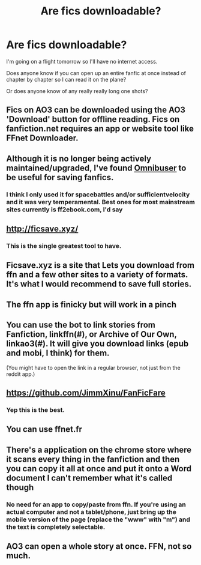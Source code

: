#+TITLE: Are fics downloadable?

* Are fics downloadable?
:PROPERTIES:
:Author: Random486
:Score: 7
:DateUnix: 1576813202.0
:DateShort: 2019-Dec-20
:END:
I'm going on a flight tomorrow so I'll have no internet access.

Does anyone know if you can open up an entire fanfic at once instead of chapter by chapter so I can read it on the plane?

Or does anyone know of any really really long one shots?


** Fics on AO3 can be downloaded using the AO3 'Download' button for offline reading. Fics on fanfiction.net requires an app or website tool like FFnet Downloader.
:PROPERTIES:
:Author: don_bski
:Score: 10
:DateUnix: 1576813986.0
:DateShort: 2019-Dec-20
:END:


** Although it is no longer being actively maintained/upgraded, I've found [[http://www.omnibuser.com/][Omnibuser]] to be useful for saving fanfics.
:PROPERTIES:
:Author: BeardInTheDark
:Score: 2
:DateUnix: 1576825970.0
:DateShort: 2019-Dec-20
:END:

*** I think I only used it for spacebattles and/or sufficientvelocity and it was very temperamental. Best ones for most mainstream sites currently is ff2ebook.com, I'd say
:PROPERTIES:
:Author: SurbhitSrivastava
:Score: 1
:DateUnix: 1576841515.0
:DateShort: 2019-Dec-20
:END:


** [[http://ficsave.xyz/]]
:PROPERTIES:
:Author: u-useless
:Score: 2
:DateUnix: 1576833576.0
:DateShort: 2019-Dec-20
:END:

*** This is the single greatest tool to have.
:PROPERTIES:
:Author: OSRS_King_Graham
:Score: 2
:DateUnix: 1576859426.0
:DateShort: 2019-Dec-20
:END:


** Ficsave.xyz is a site that Lets you download from ffn and a few other sites to a variety of formats. It's what I would recommend to save full stories.
:PROPERTIES:
:Author: mcc9902
:Score: 1
:DateUnix: 1576814768.0
:DateShort: 2019-Dec-20
:END:


** The ffn app is finicky but will work in a pinch
:PROPERTIES:
:Author: ZacSt
:Score: 1
:DateUnix: 1576817809.0
:DateShort: 2019-Dec-20
:END:


** You can use the bot to link stories from Fanfiction, linkffn(#), or Archive of Our Own, linkao3(#). It will give you download links (epub and mobi, I think) for them.

(You might have to open the link in a regular browser, not just from the reddit app.)
:PROPERTIES:
:Author: nescienceescape
:Score: 1
:DateUnix: 1576818235.0
:DateShort: 2019-Dec-20
:END:


** [[https://github.com/JimmXinu/FanFicFare]]
:PROPERTIES:
:Author: ceplma
:Score: 1
:DateUnix: 1576827255.0
:DateShort: 2019-Dec-20
:END:

*** Yep this is the best.
:PROPERTIES:
:Author: Hobbitcraftlol
:Score: 1
:DateUnix: 1576849927.0
:DateShort: 2019-Dec-20
:END:


** You can use ffnet.fr
:PROPERTIES:
:Author: calypso78
:Score: 1
:DateUnix: 1576829192.0
:DateShort: 2019-Dec-20
:END:


** There's a application on the chrome store where it scans every thing in the fanfiction and then you can copy it all at once and put it onto a Word document I can't remember what it's called though
:PROPERTIES:
:Author: elliwi
:Score: 1
:DateUnix: 1576838154.0
:DateShort: 2019-Dec-20
:END:

*** No need for an app to copy/paste from ffn. If you're using an actual computer and not a tablet/phone, just bring up the mobile version of the page (replace the "www" with "m") and the text is completely selectable.
:PROPERTIES:
:Author: JennaSayquah
:Score: 1
:DateUnix: 1576856233.0
:DateShort: 2019-Dec-20
:END:


** AO3 can open a whole story at once. FFN, not so much.
:PROPERTIES:
:Author: thrawnca
:Score: 1
:DateUnix: 1576957832.0
:DateShort: 2019-Dec-21
:END:
